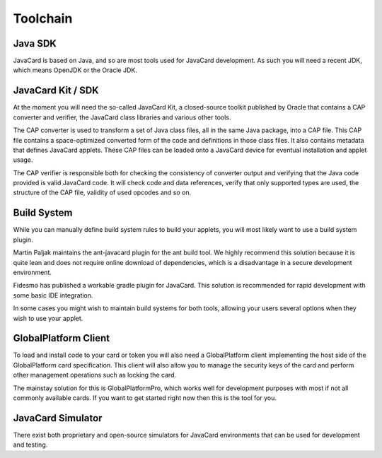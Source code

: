 Toolchain
=========

Java SDK
--------

JavaCard is based on Java, and so are most tools used for JavaCard development. As such you will need a recent JDK, which means OpenJDK or the Oracle JDK.

JavaCard Kit / SDK
------------------

At the moment you will need the so-called JavaCard Kit, a closed-source toolkit published by Oracle that contains a CAP converter and verifier, the JavaCard class libraries and various other tools.

The CAP converter is used to transform a set of Java class files, all in the same Java package, into a CAP file. This CAP file contains a space-optimized converted form of the code and definitions in those class files. It also contains metadata that defines JavaCard applets. These CAP files can be loaded onto a JavaCard device for eventual installation and applet usage.

The CAP verifier is responsible both for checking the consistency of converter output and verifying that the Java code provided is valid JavaCard code. It will check code and data references, verify that only supported types are used, the structure of the CAP file, validity of used opcodes and so on.

Build System
------------

While you can manually define build system rules to build your applets, you will most likely want to use a build system plugin.

Martin Paljak maintains the ant-javacard plugin for the ant build tool. We highly recommend this solution because it is quite lean and does not require online download of dependencies, which is a disadvantage in a secure development environment.

Fidesmo has published a workable gradle plugin for JavaCard. This solution is recommended for rapid development with some basic IDE integration.

In some cases you might wish to maintain build systems for both tools, allowing your users several options when they wish to use your applet.

GlobalPlatform Client
---------------------

To load and install code to your card or token you will also need a GlobalPlatform client implementing the host side of the GlobalPlatform card specification. This client will also allow you to manage the security keys of the card and perform other management operations such as locking the card.

The mainstay solution for this is GlobalPlatformPro, which works well for development purposes with most if not all commonly available cards. If you want to get started right now then this is the tool for you.

JavaCard Simulator
------------------

There exist both proprietary and open-source simulators for JavaCard environments that can be used for development and testing.


